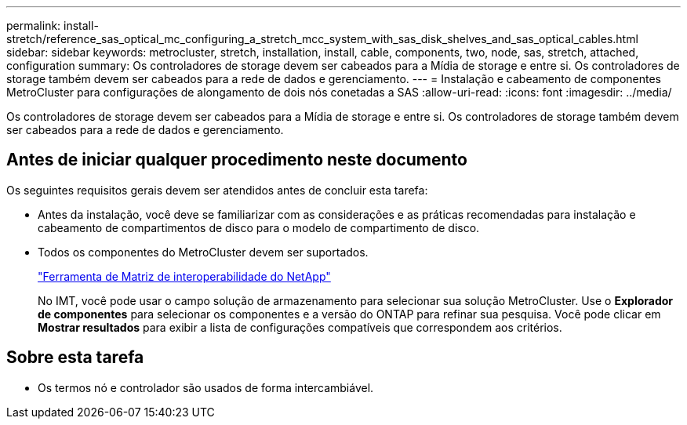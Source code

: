 ---
permalink: install-stretch/reference_sas_optical_mc_configuring_a_stretch_mcc_system_with_sas_disk_shelves_and_sas_optical_cables.html 
sidebar: sidebar 
keywords: metrocluster, stretch, installation, install, cable, components, two, node, sas, stretch, attached, configuration 
summary: Os controladores de storage devem ser cabeados para a Mídia de storage e entre si. Os controladores de storage também devem ser cabeados para a rede de dados e gerenciamento. 
---
= Instalação e cabeamento de componentes MetroCluster para configurações de alongamento de dois nós conetadas a SAS
:allow-uri-read: 
:icons: font
:imagesdir: ../media/


[role="lead"]
Os controladores de storage devem ser cabeados para a Mídia de storage e entre si. Os controladores de storage também devem ser cabeados para a rede de dados e gerenciamento.



== Antes de iniciar qualquer procedimento neste documento

Os seguintes requisitos gerais devem ser atendidos antes de concluir esta tarefa:

* Antes da instalação, você deve se familiarizar com as considerações e as práticas recomendadas para instalação e cabeamento de compartimentos de disco para o modelo de compartimento de disco.
* Todos os componentes do MetroCluster devem ser suportados.
+
https://mysupport.netapp.com/matrix["Ferramenta de Matriz de interoperabilidade do NetApp"]

+
No IMT, você pode usar o campo solução de armazenamento para selecionar sua solução MetroCluster. Use o *Explorador de componentes* para selecionar os componentes e a versão do ONTAP para refinar sua pesquisa. Você pode clicar em *Mostrar resultados* para exibir a lista de configurações compatíveis que correspondem aos critérios.





== Sobre esta tarefa

* Os termos nó e controlador são usados de forma intercambiável.

